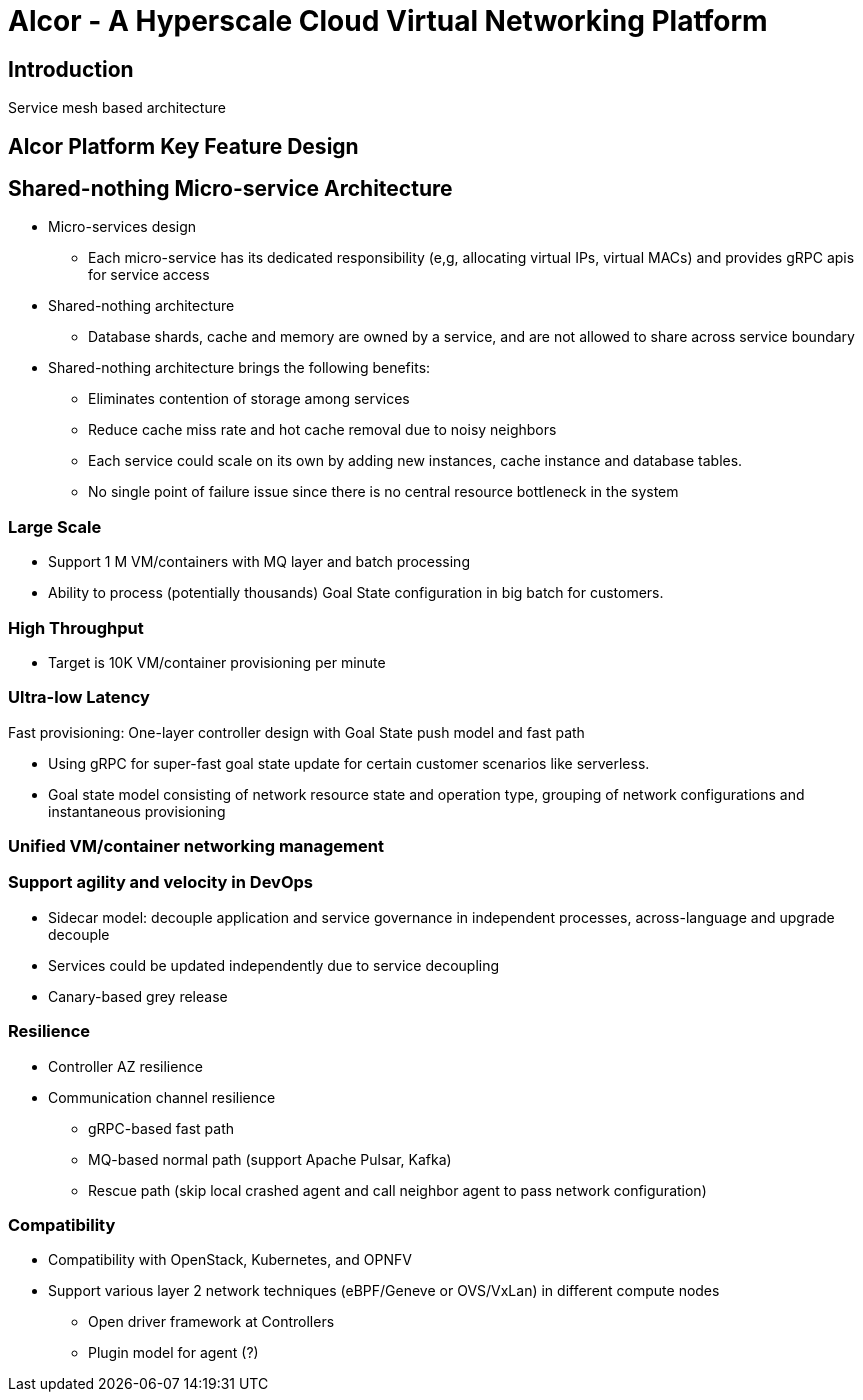 # Alcor - A Hyperscale Cloud Virtual Networking Platform

== Introduction

Service mesh based architecture

== Alcor Platform Key Feature Design

== Shared-nothing Micro-service Architecture

* Micro-services design
** Each micro-service has its dedicated responsibility (e,g, allocating virtual IPs, virtual MACs) and provides gRPC apis for service access
* Shared-nothing architecture
** Database shards, cache and memory are owned by a service, and are not allowed to share across service boundary
* Shared-nothing architecture brings the following benefits:
** Eliminates contention of storage among services
** Reduce cache miss rate and hot cache removal due to noisy neighbors
** Each service could scale on its own by adding new instances, cache instance and database tables.
** No single point of failure issue since there is no central resource bottleneck in the system

=== Large Scale

* Support 1 M VM/containers with MQ layer and batch processing
* Ability to process (potentially thousands) Goal State configuration in big batch for customers.

=== High Throughput

* Target is 10K VM/container provisioning per minute

=== Ultra-low Latency
Fast provisioning: One-layer controller design with Goal State push model and fast path

* Using gRPC for super-fast goal state update for certain customer scenarios like serverless.
* Goal state model consisting of network resource state and operation type,
grouping of network configurations and instantaneous provisioning

=== Unified VM/container networking management

=== Support agility and velocity in DevOps

* Sidecar model: decouple application and service governance in independent processes, across-language and upgrade decouple
* Services could be updated independently due to service decoupling
* Canary-based grey release

=== Resilience

* Controller AZ resilience

* Communication channel resilience
** gRPC-based fast path
** MQ-based normal path (support Apache Pulsar, Kafka)
** Rescue path (skip local crashed agent and call neighbor agent to pass network configuration)

=== Compatibility

* Compatibility with OpenStack, Kubernetes, and OPNFV
* Support various layer 2 network techniques (eBPF/Geneve or OVS/VxLan) in different compute nodes
** Open driver framework at Controllers
** Plugin model for agent (?)
